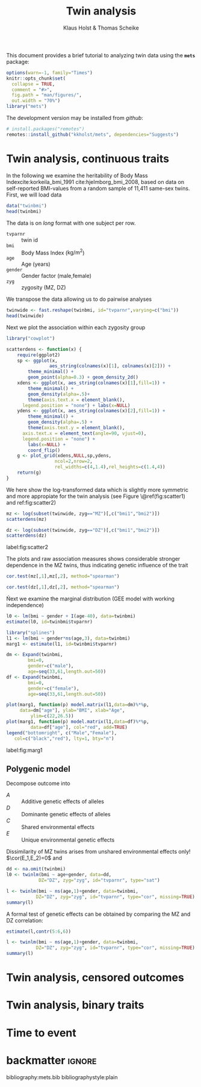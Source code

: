#+TITLE: Twin analysis
#+AUTHOR: Klaus Holst & Thomas Scheike
#+STARTUP: showall
#+OPTIONS: ^:{}
#+OPTIONS: title:t author:t toc:nil
#+PROPERTY: header-args :exports both :results output :eval always
#+PROPERTY: header-args:R :session *R*
#+PROPERTY: header-args:R+ :colnames yes :rownames no :hlines yes  :width 550 :height 450

#+BEGIN_EXPORT yaml
title: My Vignette
output:
    bookdown::html_document2:
      base_format: rmarkdown::html_vignette
#+END_EXPORT


This document provides a brief tutorial to analyzing twin data using
the *=mets=* package:
#+BEGIN_SRC R :exports code :ravel include=FALSE,echo=FALSE,message=FALSE,warning=FALSE
options(warn=-1, family="Times")
knitr::opts_chunk$set(
  collapse = TRUE,
  comment = "#>",
  fig.path = "man/figures/",
  out.width = "70%")
library("mets")
#+END_SRC

\(
\newcommand{\cov}{\mathbb{C}\text{ov}}
\newcommand{\cor}{\mathbb{C}\text{or}}
\newcommand{\var}{\mathbb{V}\text{ar}}
\newcommand{\E}{\mathbb{E}}
\newcommand{\unitfrac}[2]{#1/#2}
\newcommand{\n}{}
\)

The development version may be installed from /github/:
#+NAME: install
#+BEGIN_SRC R :exports code :ravel eval=FALSE
# install.packages("remotes")
remotes::install_github("kkholst/mets", dependencies="Suggests")
#+END_SRC

* Twin analysis, continuous traits

  In the following we examine the heritability of Body Mass
Index\n{}cite:korkeila_bmi_1991 cite:hjelmborg_bmi_2008, based on data
on self-reported BMI-values from a random sample of 11,411 same-sex
twins. First, we will load data

#+NAME: twinbmi
#+BEGIN_SRC R
data("twinbmi")
head(twinbmi)
#+END_SRC

The data is on /long/ format with one subject per row.
+ =tvparnr= :: twin id
+ =bmi= :: Body Mass Index (\(\mathrm{kg}/{\mathrm{m}^2}\))
+ =age= :: Age (years)
+ =gender= :: Gender factor (male,female)
+ =zyg= :: zygosity (MZ, DZ)

We transpose the data allowing us to do pairwise analyses
#+NAME: twinwide
#+BEGIN_SRC R
twinwide <- fast.reshape(twinbmi, id="tvparnr",varying=c("bmi"))
head(twinwide)
#+END_SRC

Next we plot the association within each zygosity group

#+NAME: scatterdens
#+BEGIN_SRC R :exports code :ravel echo=FALSE,message=FALSE,warning=FALSE
  library("cowplot")

  scatterdens <- function(x) {
      require(ggplot2)
      sp <- ggplot(x,
                  aes_string(colnames(x)[1], colnames(x)[2])) +
          theme_minimal() +
          geom_point(alpha=0.3) + geom_density_2d()
      xdens <- ggplot(x, aes_string(colnames(x)[1],fill=1)) +
          theme_minimal() +
          geom_density(alpha=.5)+
          theme(axis.text.x = element_blank(),
		legend.position = "none") + labs(x=NULL)
      ydens <- ggplot(x, aes_string(colnames(x)[2],fill=1)) +
          theme_minimal() +
          geom_density(alpha=.5) +
          theme(axis.text.y = element_blank(),
		axis.text.x = element_text(angle=90, vjust=0),
		legend.position = "none") +
          labs(x=NULL) +
          coord_flip()
      g <- plot_grid(xdens,NULL,sp,ydens,
                    ncol=2,nrow=2,
                    rel_widths=c(4,1.4),rel_heights=c(1.4,4))
      return(g)
  }
#+END_SRC


We here show the log-transformed data which is slightly more symmetric
and more appropiate for the twin analysis (see Figure \@ref(fig:scatter1) and ref:fig:scatter2)

#+NAME: scatter1
#+BEGIN_SRC R :exports both :ravel fig.cap="Scatter plot of logarithmic BMI measurements in MZ twins"
  mz <- log(subset(twinwide, zyg=="MZ")[,c("bmi1","bmi2")])
  scatterdens(mz)
#+END_SRC

#+NAME: scatter2
#+BEGIN_SRC R :exports both :results output graphics :file scatter2.jpg :ravel fig=TRUE,include=FALSE
  dz <- log(subset(twinwide, zyg=="DZ")[,c("bmi1","bmi2")])
  scatterdens(dz)
#+END_SRC

#+BEGIN_marginfigure
#+ATTR_LATEX: :width \textwidth :float nil :center t
#+RESULTS: scatter2
[[file:scatter2.jpg]]

#+LATEX: \captionof{figure}{Scatter plot of logarithmic BMI measurements in DZ twins.}
label:fig:scatter2
#+END_marginfigure

The plots and raw association measures shows considerable stronger
dependence in the MZ twins, thus indicating genetic influence of the
trait
#+BEGIN_SRC R
cor.test(mz[,1],mz[,2], method="spearman")
#+END_SRC

#+RESULTS:
:
: 	Spearman's rank correlation rho
:
: data:  mz[, 1] and mz[, 2]
: S = 165460000, p-value < 2.2e-16
: alternative hypothesis: true rho is not equal to 0
: sample estimates:
:       rho
: 0.6956209

#+BEGIN_SRC R
cor.test(dz[,1],dz[,2], method="spearman")
#+END_SRC

#+RESULTS:
:
: 	Spearman's rank correlation rho
:
: data:  dz[, 1] and dz[, 2]
: S = 2162500000, p-value < 2.2e-16
: alternative hypothesis: true rho is not equal to 0
: sample estimates:
:       rho
: 0.4012686

Ńext we examine the marginal distribution (GEE model with working
independence)

#+BEGIN_SRC R
  l0 <- lm(bmi ~ gender + I(age-40), data=twinbmi)
  estimate(l0, id=twinbmi$tvparnr)
#+END_SRC

#+RESULTS:
:             Estimate  Std.Err    2.5%   97.5%    P-value
: (Intercept)  23.3687 0.054534 23.2618 23.4756  0.000e+00
: gendermale    1.4077 0.073216  1.2642  1.5512  2.230e-82
: I(age - 40)   0.1177 0.004787  0.1083  0.1271 1.499e-133

#+BEGIN_SRC R :ravel echo=FALSE
  library("splines")
  l1 <- lm(bmi ~ gender*ns(age,3), data=twinbmi)
  marg1 <- estimate(l1, id=twinbmi$tvparnr)
#+END_SRC

#+RESULTS:


#+NAME: marg1
#+BEGIN_SRC R :exports both :results output graphics :file marg1.jpg :ravel include=FALSE,fig=TRUE
	  dm <- Expand(twinbmi,
		      bmi=0,
		      gender=c("male"),
		      age=seq(33,61,length.out=50))
	  df <- Expand(twinbmi,
		      bmi=0,
		      gender=c("female"),
		      age=seq(33,61,length.out=50))

	  plot(marg1, function(p) model.matrix(l1,data=dm)%*%p,
	       data=dm["age"], ylab="BMI", xlab="Age",
               ylim=c(22,26.5))
	  plot(marg1, function(p) model.matrix(l1,data=df)%*%p,
               data=df["age"], col="red", add=TRUE)
	  legend("bottomright", c("Male","Female"),
		 col=c("black","red"), lty=1, bty="n")
#+END_SRC


#+BEGIN_marginfigure
#+ATTR_LATEX: :width \textwidth :float nil :center t
#+RESULTS: marg1
[[file:marg1.jpg]]


#+LATEX: \captionof{figure}{...}
label:fig:marg1
#+END_marginfigure

** Polygenic model

   Decompose outcome into
   \begin{align*}
   Y_i = A_i + D_i + C + E_i, \quad i=1,2
    \end{align*}

- \(A\) :: Additive genetic effects of alleles
- \(D\) :: Dominante genetic effects of alleles
- \(C\) :: Shared environmental effects
- \(E\) :: Unique environmental genetic effects

Dissimilarity of MZ twins arises from unshared environmental effects
only! \(\cor(E_1,E_2)=0\) and
\begin{align*}
\cor(A_1^{MZ},A_2^{MZ}) = 1, \quad
\cor(D_1^{MZ},D_2^{MZ}) = 1,
\end{align*}
\begin{align*}
\cor(A_1^{DZ},A_2^{DZ}) = 0.5, \quad
\cor(D_1^{DZ},D_2^{DZ}) = 0.25,
\end{align*}

   \begin{align*}
   Y_i = A_i + C_i + D_i + E_i
   \end{align*}
   \begin{align*}
   A_i \sim\mathcal{N}(0,\sigma_A^2), C_i
   \sim\mathcal{N}(0,\sigma_C^2), D_i
   \sim\mathcal{N}(0,\sigma_D^2),
   E_i \sim\mathcal{N}(0,\sigma_E^2)
   \end{align*}

  \begin{gather*}
    \cov(Y_{1},Y_{2}) = \\
    \begin{pmatrix}
      \sigma_A^2 & 2\Phi\sigma_A^2 \\
      2\Phi\sigma_A^2 & \sigma_A^2
    \end{pmatrix} +
    \begin{pmatrix}
      \sigma_C^2 & \sigma_C^2 \\
      \sigma_C^2 & \sigma_C^2
  \end{pmatrix} +
    \begin{pmatrix}
      \sigma_D^2 & \Delta_{7}\sigma_D^2 \\
      \Delta_{7}\sigma_D^2 & \sigma_D^2
  \end{pmatrix} +
  \begin{pmatrix}
    \sigma_E^2 & 0 \\
    0 & \sigma_E^2
  \end{pmatrix}
\end{gather*}



#+BEGIN_SRC R :exports code
  dd <- na.omit(twinbmi)
  l0 <- twinlm(bmi ~ age+gender, data=dd,
              DZ="DZ", zyg="zyg", id="tvparnr", type="sat")

#+END_SRC

#+RESULTS:

#+BEGIN_SRC R
    l <- twinlm(bmi ~ ns(age,1)+gender, data=twinbmi,
               DZ="DZ", zyg="zyg", id="tvparnr", type="cor", missing=TRUE)
    summary(l)
#+END_SRC

#+RESULTS:
#+begin_example
____________________________________________________
Group 1
                        Estimate Std. Error   Z value Pr(>|z|)
Regressions:
   bmi.1~ns(age, 1).1    4.16937    0.16669  25.01334   <1e-12
   bmi.1~gendermale.1    1.41160    0.07284  19.37839   <1e-12
Intercepts:
   bmi.1                22.53618    0.07296 308.87100   <1e-12
Additional Parameters:
   log(var)              2.44580    0.01425 171.68256   <1e-12
   atanh(rhoMZ)          0.78217    0.02290  34.16186   <1e-12
____________________________________________________
Group 2
                        Estimate Std. Error   Z value Pr(>|z|)
Regressions:
   bmi.1~ns(age, 1).1    4.16937    0.16669  25.01334   <1e-12
   bmi.1~gendermale.1    1.41160    0.07284  19.37839   <1e-12
Intercepts:
   bmi.1                22.53618    0.07296 308.87100   <1e-12
Additional Parameters:
   log(var)              2.44580    0.01425 171.68256   <1e-12
   atanh(rhoDZ)          0.29924    0.01848  16.19580   <1e-12

                       Estimate 2.5%    97.5%
Correlation within MZ: 0.65395  0.62751 0.67889
Correlation within DZ: 0.29061  0.25712 0.32341

'log Lik.' -29020.12 (df=6)
AIC: 58052.24
BIC: 58093.29
#+end_example

A formal test of genetic effects can be obtained by comparing the MZ and DZ correlation:
#+BEGIN_SRC R
estimate(l,contr(5:6,6))
#+END_SRC

#+RESULTS:
:                           Estimate Std.Err   2.5%  97.5%   P-value
: [1@atanh(rhoMZ)] - [3....   0.4829 0.04176 0.4011 0.5648 6.325e-31
:
:  Null Hypothesis:
:   [1@atanh(rhoMZ)] - [3@atanh(rhoDZ)] = 0


#+BEGIN_SRC R
    l <- twinlm(bmi ~ ns(age,1)+gender, data=twinbmi,
               DZ="DZ", zyg="zyg", id="tvparnr", type="cor", missing=TRUE)
    summary(l)
#+END_SRC

#+RESULTS:
#+begin_example
____________________________________________________
Group 1
                        Estimate Std. Error   Z value Pr(>|z|)
Regressions:
   bmi.1~ns(age, 1).1    4.16937    0.16669  25.01334   <1e-12
   bmi.1~gendermale.1    1.41160    0.07284  19.37839   <1e-12
Intercepts:
   bmi.1                22.53618    0.07296 308.87100   <1e-12
Additional Parameters:
   log(var)              2.44580    0.01425 171.68256   <1e-12
   atanh(rhoMZ)          0.78217    0.02290  34.16186   <1e-12
____________________________________________________
Group 2
                        Estimate Std. Error   Z value Pr(>|z|)
Regressions:
   bmi.1~ns(age, 1).1    4.16937    0.16669  25.01334   <1e-12
   bmi.1~gendermale.1    1.41160    0.07284  19.37839   <1e-12
Intercepts:
   bmi.1                22.53618    0.07296 308.87100   <1e-12
Additional Parameters:
   log(var)              2.44580    0.01425 171.68256   <1e-12
   atanh(rhoDZ)          0.29924    0.01848  16.19580   <1e-12

                       Estimate 2.5%    97.5%
Correlation within MZ: 0.65395  0.62751 0.67889
Correlation within DZ: 0.29061  0.25712 0.32341

'log Lik.' -29020.12 (df=6)
AIC: 58052.24
BIC: 58093.29
#+end_example

* Twin analysis, censored outcomes

* Twin analysis,  binary traits


* Time to event


* backmatter                                                         :ignore:


 bibliography:mets.bib
 bibliographystyle:plain
